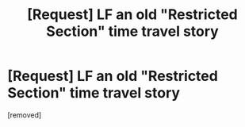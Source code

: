 #+TITLE: [Request] LF an old "Restricted Section" time travel story

* [Request] LF an old "Restricted Section" time travel story
:PROPERTIES:
:Author: Tom_riddle77
:Score: 1
:DateUnix: 1477799739.0
:DateShort: 2016-Oct-30
:END:
[removed]

